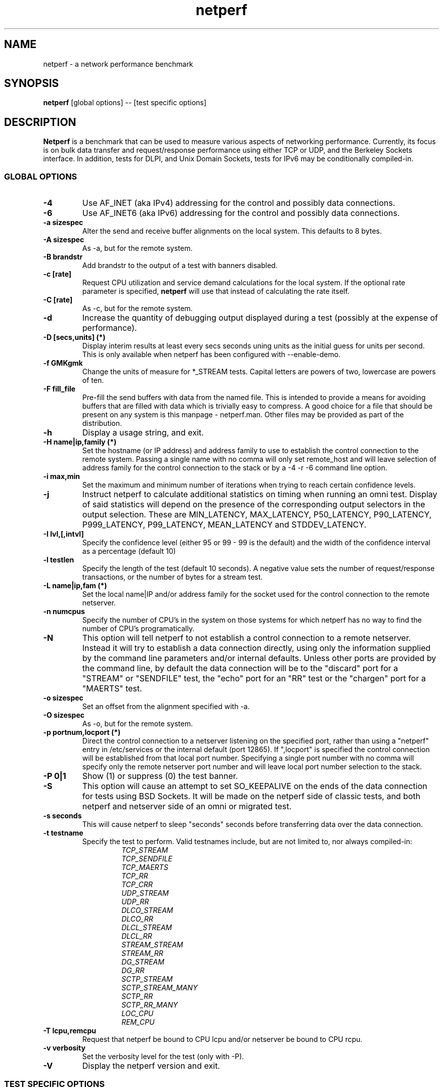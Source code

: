 .TH netperf 1 ""
.SH NAME

netperf \- a network performance benchmark

.SH SYNOPSIS

.B netperf
[global options] -- [test specific options]

.SH DESCRIPTION
.B Netperf
is a benchmark that can be used to measure various aspects of
networking performance.
Currently, its focus is on bulk data transfer and request/response
performance using either TCP or UDP, and the Berkeley Sockets
interface. In addition, tests for DLPI, and Unix Domain
Sockets, tests for IPv6 may be conditionally compiled-in.

.SS GLOBAL OPTIONS

.TP
.B \-4
Use AF_INET (aka IPv4) addressing for the control and possibly data
connections.
.TP
.B \-6
Use AF_INET6 (aka IPv6) addressing for the control and possibly data
connections.
.TP
.B \-a sizespec
Alter the send and receive buffer alignments on the local system.
This defaults to 8 bytes.
.TP
.B \-A sizespec
As -a, but for the remote system.
.TP
.B \-B brandstr
Add brandstr to the output of a test with banners disabled.
.TP
.B \-c [rate]
Request CPU utilization and service demand calculations for the
local system. If the optional rate parameter is specified,
.B netperf
will use that instead of calculating the rate itself.
.TP
.B \-C [rate]
As -c, but for the remote system.
.TP
.B \-d
Increase the quantity of debugging output displayed during
a test (possibly at the expense of performance).
.TP
.B \-D [secs,units] (*)
Display interim results at least every secs seconds uning units as the
initial guess for units per second. This is only available when
netperf has been configured with --enable-demo.
.TP
.B \-f GMKgmk
Change the units of measure for *_STREAM tests. Capital letters are
powers of two, lowercase are powers of ten.
.TP
.B \-F fill_file
Pre-fill the send buffers with data from the named file. This is
intended to provide a means for avoiding buffers that are filled with
data which is trivially easy to compress. A good choice for a file
that should be present on any system is this manpage - netperf.man.
Other files may be provided as part of the distribution.
.TP
.B \-h
Display a usage string, and exit.
.TP
.B \-H name|ip,family (*)
Set the hostname (or IP address) and address family to use to
establish the control connection to the remote system. Passing a
single name with no comma will only set remote_host and will leave
selection of address family for the control connection to the stack or
by a -4 -r -6 command line option.
.TP
.B \-i max,min
Set the maximum and minimum number of iterations when trying to reach
certain confidence levels.
.TP
.B \-j
Instruct netperf to calculate additional statistics on timing when
running an omni test.  Display of said statistics will depend on the
presence of the corresponding output selectors in the output
selection. These are MIN_LATENCY, MAX_LATENCY, P50_LATENCY,
P90_LATENCY, P999_LATENCY, P99_LATENCY, MEAN_LATENCY and STDDEV_LATENCY.
.TP
.B \-I lvl,[,intvl]
Specify the confidence level (either 95 or 99 - 99 is the default) and
the width of the confidence interval as a percentage (default 10)
.TP
.B \-l testlen
Specify the length of the test (default 10 seconds).
A negative value sets the number of request/response transactions,
or the number of bytes for a stream test.
.TP
.B \-L name|ip,fam (*)
Set the local name|IP and/or address family for the socket used for
the control connection to the remote netserver.
.TP
.B \-n numcpus
Specify the number of CPU's in the system on those systems for which
netperf has no way to find the number of CPU's programatically.
.TP
.B \-N
This option will tell netperf to not establish a control connection to
a remote  netserver.  Instead it will try to establish a data
connection directly, using only the information supplied by the
command line parameters and/or internal defaults.  Unless other ports
are provided by the command line, by default the data connection will
be to the "discard" port for a "STREAM" or "SENDFILE" test, the "echo"
port for an "RR" test or the "chargen" port for a "MAERTS" test.
.TP
.B \-o sizespec
Set an offset from the alignment specified with -a.
.TP
.B \-O sizespec
As -o, but for the remote system.
.TP
.B \-p portnum,locport (*)
Direct the control connection to a netserver listening on the
specified port, rather than using a "netperf" entry in
/etc/services or the internal default (port 12865). If ",locport" is
specified the control connection will be established from that local
port number.  Specifying a single port number with no comma will
specify only the remote netserver port number and will leave local
port number selection to the stack.
.TP
.B \-P 0|1
Show (1) or suppress (0) the test banner.
.TP
.B \-S
This option will cause an attempt to set SO_KEEPALIVE on the ends of
the data connection for tests using BSD Sockets.  It will be made on
the netperf side of classic tests, and both netperf and netserver side
of an omni or migrated test.
.TP
.B \-s seconds
This will cause netperf to sleep "seconds" seconds before transferring
data over the data connection.
.TP
.B \-t testname
Specify the test to perform.
Valid testnames include, but are not limited to, nor always compiled-in:
.RS
.RS
.nf
.I TCP_STREAM
.I TCP_SENDFILE
.I TCP_MAERTS
.I TCP_RR
.I TCP_CRR
.I UDP_STREAM
.I UDP_RR
.I DLCO_STREAM
.I DLCO_RR
.I DLCL_STREAM
.I DLCL_RR
.I STREAM_STREAM
.I STREAM_RR
.I DG_STREAM
.I DG_RR
.I SCTP_STREAM
.I SCTP_STREAM_MANY
.I SCTP_RR
.I SCTP_RR_MANY
.I LOC_CPU
.I REM_CPU
.fi
.RE
.RE
.TP
.B \-T lcpu,remcpu
Request that netperf be bound to CPU lcpu and/or netserver be bound to
CPU rcpu.
.TP
.B \-v verbosity
Set the verbosity level for the test (only with -P).
.TP
.B \-V
Display the netperf version and exit.

.SS TEST SPECIFIC OPTIONS

.TP
.B \-h
Display a usage string based on the test name set with -t, and exit.

Please consult the netperf manual
.I
Care and Feeding of Netperf 2.5.X
(doc/netperf.[pdf|html|txt]) for more information. Or you can join and
send email to netperf-talk@netperf.org.

.SH NOTE
For those options taking two parms, at least one must be specified;
specifying one value without a comma will set both parms to that
value, specifying a value with a leading comma will set just the
second parm, a value with a trailing comma will set just the first. To
set each parm to unique values, specify both and separate them with a
comma.

* For these options taking two parms, specifying one value with no
comma will only set the first parm and will leave the second at the
default value. To set the second value it must be preceded with a
comma or be a comma-separated pair. This is to retain previous netperf
behaviour.


.SH BUGS
There are bound to be bugs. If you think you have found a bug, please
mention it in netperf-talk@netperf.org.  List membership is required
to send email to the list.  See
http://www.netperf.org/cgi-bin/mailman/listinfo/netperf-talk . If all
else fails send email to netperf-feedback@netperf.org.

.SH SEE ALSO
.BR netserver (1)
.br
.I
Care and Feeding of Netperf 2.5.X
.br
http://www.netperf.org/

.SH AUTHORS
HP Information Networks Division - Networking Performance Team.
.br
Rick Jones	<rick.jones2@hp.com>
.br
Karen Choy	HP IND
.br
Dave Shield	<daves@csc.liv.ac.uk>	(man pages)
.br
Others too numerous to mention here - see the AUTHORS file
